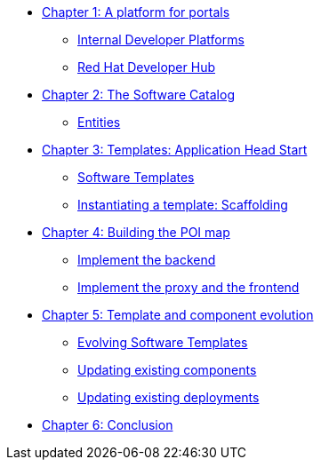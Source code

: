 
* xref:module-01.adoc[Chapter 1: A platform for portals]
** xref:module-01.adoc#_internal_developer_platforms[Internal Developer Platforms]
** xref:module-01.adoc#_red_hat_developer_hub[Red Hat Developer Hub]
* xref:module-02.adoc[Chapter 2: The Software Catalog]
** xref:module-02.adoc#_entities[Entities]
* xref:module-03.adoc[Chapter 3: Templates: Application Head Start]
** xref:module-03.adoc#_software_templates[Software Templates]
** xref:module-03.adoc#_instantiating_a_template_scaffolding[Instantiating a template: Scaffolding]
* xref:module-04.adoc[Chapter 4: Building the POI map]
** xref:module-04.adoc#_implement_the_backend[Implement the backend]
** xref:module-04.adoc#_implement_the_proxy_and_the_frontend[Implement the proxy and the frontend
]
* xref:module-05.adoc[Chapter 5: Template and component evolution]
** xref:module-05.adoc#_evolving_software_templates[Evolving Software Templates]
** xref:module-05.adoc#_updating_existing_components[Updating existing components]
** xref:module-05.adoc#_updating_existing_deployments[Updating existing deployments]
* xref:module-06.adoc[Chapter 6: Conclusion]
